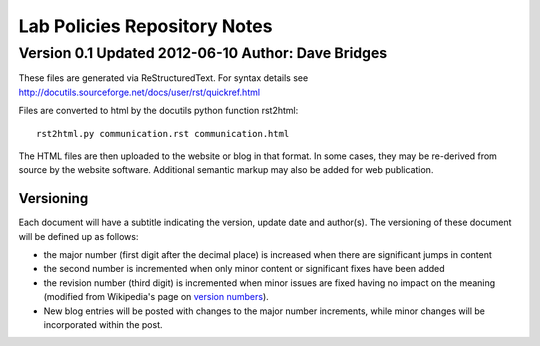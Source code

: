 =============================
Lab Policies Repository Notes
=============================
---------------------------------------------------
Version 0.1 Updated 2012-06-10 Author: Dave Bridges
---------------------------------------------------

These files are generated via ReStructuredText.  For syntax details see http://docutils.sourceforge.net/docs/user/rst/quickref.html

Files are converted to html by the docutils python function rst2html::

    rst2html.py communication.rst communication.html
    
The HTML files are then uploaded to the website or blog in that format.  In some cases, they may be re-derived from source by the website software.  Additional semantic markup may also be added for web publication.

Versioning   
==========
Each document will have a subtitle indicating the version, update date and author(s).
The versioning of these document will be defined up as follows: 

* the major number (first digit after the decimal place) is increased when there are significant jumps in content
* the second number is incremented when only minor content or significant fixes have been added
* the revision number (third digit) is incremented when minor issues are fixed having no impact on the meaning (modified from Wikipedia's page on `version numbers <http://en.wikipedia.org/wiki/Version_number>`_).  
* New blog entries will be posted with changes to the major number increments, while minor changes will be incorporated within the post.